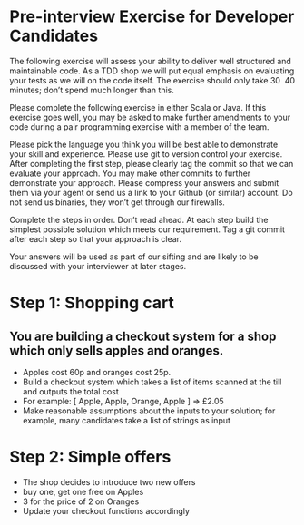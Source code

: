 
* Pre-interview Exercise for Developer Candidates

The following exercise will assess your ability to deliver well
structured and maintainable code. As a TDD shop we will put equal
emphasis on evaluating your tests as we will on the code itself. The
exercise should only take 30 ­ 40 minutes; don’t spend much longer
than this.

Please complete the following exercise in either Scala or Java. If
this exercise goes well, you may be asked to make further amendments
to your code during a pair programming exercise with a member of the
team. 

Please pick the language you think you will be best able to
demonstrate your skill and experience.  Please use git to version
control your exercise. After completing the first step, please clearly
tag the commit so that we can evaluate your approach. You may make
other commits to further demonstrate your approach. Please compress
your answers and submit them via your agent or send us a link to your
Github (or similar) account. Do not send us binaries, they won’t get
through our firewalls.

Complete the steps in order. Don’t read ahead. At each step build the
simplest possible solution which meets our requirement. Tag a git
commit after each step so that your approach is clear.

Your answers will be used as part of our sifting and are likely to be
discussed with your interviewer at later stages.

* Step 1: Shopping cart

** You are building a checkout system for a shop which only sells apples and oranges.

- Apples cost 60p and oranges cost 25p.
- Build a checkout system which takes a list of items scanned at the
  till and outputs the total cost
- For example: [ Apple, Apple, Orange, Apple ] => £2.05
- Make reasonable assumptions about the inputs to your solution; for
  example, many candidates take a list of strings as input

* Step 2: Simple offers

- The shop decides to introduce two new offers
- buy one, get one free on Apples
- 3 for the price of 2 on Oranges
- Update your checkout functions accordingly
